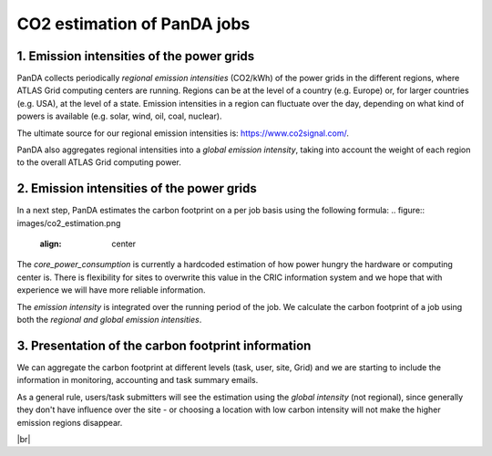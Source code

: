 ===========================
CO2 estimation of PanDA jobs
===========================

1. Emission intensities of the power grids
------------------------------
PanDA collects periodically *regional emission intensities* (CO2/kWh) of the power grids in the different regions,
where ATLAS Grid computing centers are running. Regions can be at the level of a country (e.g. Europe)
or, for larger countries (e.g. USA), at the level of a state. Emission intensities in a region
can fluctuate over the day, depending on what kind of powers is available (e.g. solar, wind, oil, coal, nuclear).

The ultimate source for our regional emission intensities is: https://www.co2signal.com/.

PanDA also aggregates regional intensities into a *global emission intensity*, taking into account the weight of each
region to the overall ATLAS Grid computing power.

2. Emission intensities of the power grids
------------------------------

In a next step, PanDA estimates the carbon footprint on a per job basis using the following formula:
.. figure:: images/co2_estimation.png
  :align: center

The *core_power_consumption* is currently a hardcoded estimation of how power hungry the hardware or computing center is.
There is flexibility for sites to overwrite this value in the CRIC information system and we hope that
with experience we will have more reliable information.

The *emission intensity* is integrated over the running period of the job. We calculate the carbon footprint of
a job using both the *regional and global emission intensities*.

3. Presentation of the carbon footprint information
------------------------------

We can aggregate the carbon footprint at different levels (task, user, site, Grid) and we are starting to include
the information in monitoring, accounting and task summary emails.

As a general rule, users/task submitters will see the estimation using the *global intensity* (not regional), since
generally they don't have influence over the site - or choosing a location with low carbon intensity will not make the
higher emission regions disappear.

|br|
